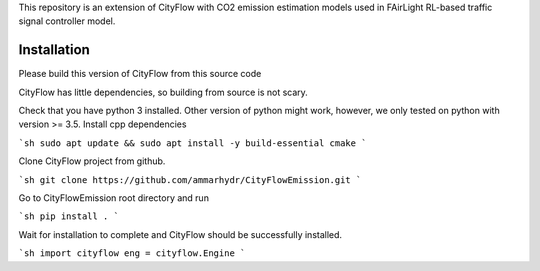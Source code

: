 This repository is an extension of CityFlow with CO2 emission estimation models used in FAirLight RL-based traffic signal controller model.

Installation
-----

Please build this version of CityFlow from this source code


CityFlow has little dependencies, so building from source is not scary.

Check that you have python 3 installed. Other version of python might work, however, we only tested on python with version >= 3.5.
Install cpp dependencies

```sh
sudo apt update && sudo apt install -y build-essential cmake
```

Clone CityFlow project from github.

```sh
git clone https://github.com/ammarhydr/CityFlowEmission.git
```

Go to CityFlowEmission root directory and run

```sh
pip install .
```

Wait for installation to complete and CityFlow should be successfully installed.

```sh
import cityflow
eng = cityflow.Engine
```
